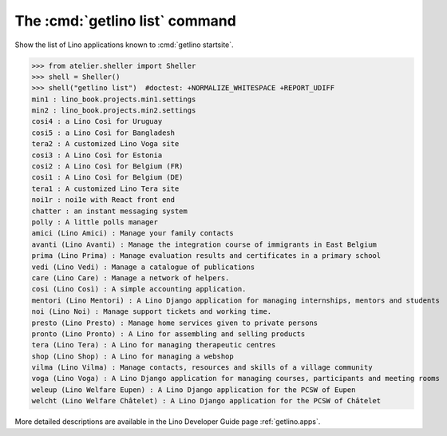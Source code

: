 ====================================
The :cmd:`getlino list` command
====================================

.. command:: getlino list

.. program:: getlino list

Show the list of Lino applications known to :cmd:`getlino startsite`.

>>> from atelier.sheller import Sheller
>>> shell = Sheller()
>>> shell("getlino list")  #doctest: +NORMALIZE_WHITESPACE +REPORT_UDIFF
min1 : lino_book.projects.min1.settings
min2 : lino_book.projects.min2.settings
cosi4 : a Lino Così for Uruguay
cosi5 : a Lino Così for Bangladesh
tera2 : A customized Lino Voga site
cosi3 : A Lino Così for Estonia
cosi2 : A Lino Così for Belgium (FR)
cosi1 : A Lino Così for Belgium (DE)
tera1 : A customized Lino Tera site
noi1r : noi1e with React front end
chatter : an instant messaging system
polly : A little polls manager
amici (Lino Amici) : Manage your family contacts
avanti (Lino Avanti) : Manage the integration course of immigrants in East Belgium
prima (Lino Prima) : Manage evaluation results and certificates in a primary school
vedi (Lino Vedi) : Manage a catalogue of publications
care (Lino Care) : Manage a network of helpers.
cosi (Lino Così) : A simple accounting application.
mentori (Lino Mentori) : A Lino Django application for managing internships, mentors and students
noi (Lino Noi) : Manage support tickets and working time.
presto (Lino Presto) : Manage home services given to private persons
pronto (Lino Pronto) : A Lino for assembling and selling products
tera (Lino Tera) : A Lino for managing therapeutic centres
shop (Lino Shop) : A Lino for managing a webshop
vilma (Lino Vilma) : Manage contacts, resources and skills of a village community
voga (Lino Voga) : A Lino Django application for managing courses, participants and meeting rooms
weleup (Lino Welfare Eupen) : A Lino Django application for the PCSW of Eupen
welcht (Lino Welfare Châtelet) : A Lino Django application for the PCSW of Châtelet


More detailed descriptions are available in the Lino
Developer Guide page :ref:`getlino.apps`.
